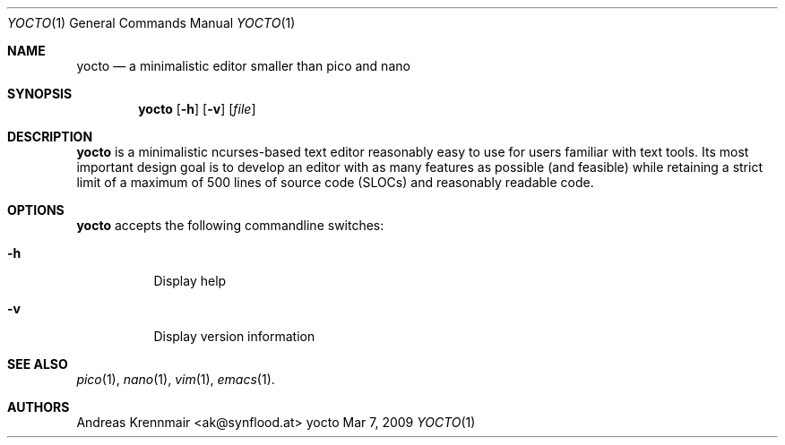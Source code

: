 .Dd Mar 7, 2009
.Dt YOCTO 1
.Os "yocto"
.Sh NAME
.Nm yocto
.Nd a minimalistic editor smaller than pico and nano
.Sh SYNOPSIS
.Nm yocto
.Op Fl h
.Op Fl v
.Op Ar file
.Sh DESCRIPTION
.Nm
is a minimalistic ncurses-based text editor reasonably easy to use for
users familiar with text tools. Its most important design goal is to develop an
editor with as many features as possible (and feasible) while retaining a
strict limit of a maximum of 500 lines of source code (SLOCs) and reasonably
readable code.
.Sh OPTIONS
.Nm
accepts the following commandline switches:
.Bl -tag
.It Fl h
Display help
.It Fl v
Display version information
.El
.Sh SEE ALSO
.Xr pico 1 ,
.Xr nano 1 ,
.Xr vim 1 ,
.Xr emacs 1 .
.Sh AUTHORS
.Bd -literal
.An Andreas Krennmair <ak@synflood.at>
.Ed
